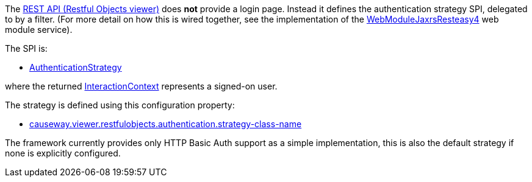 
:Notice: Licensed to the Apache Software Foundation (ASF) under one or more contributor license agreements. See the NOTICE file distributed with this work for additional information regarding copyright ownership. The ASF licenses this file to you under the Apache License, Version 2.0 (the "License"); you may not use this file except in compliance with the License. You may obtain a copy of the License at. http://www.apache.org/licenses/LICENSE-2.0 . Unless required by applicable law or agreed to in writing, software distributed under the License is distributed on an "AS IS" BASIS, WITHOUT WARRANTIES OR  CONDITIONS OF ANY KIND, either express or implied. See the License for the specific language governing permissions and limitations under the License.
:page-partial:


The xref:vro:ROOT:about.adoc[REST API (Restful Objects viewer)] does *not* provide a login page.
Instead it defines the authentication strategy SPI, delegated to by a filter.
(For more detail on how this is wired together, see the implementation of the xref:refguide:viewer:index/restfulobjects/jaxrsresteasy4/webmodule/WebModuleJaxrsResteasy4.adoc[WebModuleJaxrsResteasy4] web module service).

The SPI is:

* xref:refguide:viewer:index/restfulobjects/viewer/webmodule/auth/AuthenticationStrategy.adoc[AuthenticationStrategy]

where the returned xref:refguide:applib:index/services/iactnlayer/InteractionContext.adoc[InteractionContext] represents a signed-on user.


The strategy is defined using this configuration property:

* xref:refguide:config:sections/causeway.viewer.restfulobjects.adoc#causeway.viewer.restfulobjects.authentication.strategy-class-name[causeway.viewer.restfulobjects.authentication.strategy-class-name]


The framework currently provides only HTTP Basic Auth support as a simple implementation, this is also the default strategy if none is explicitly configured.



